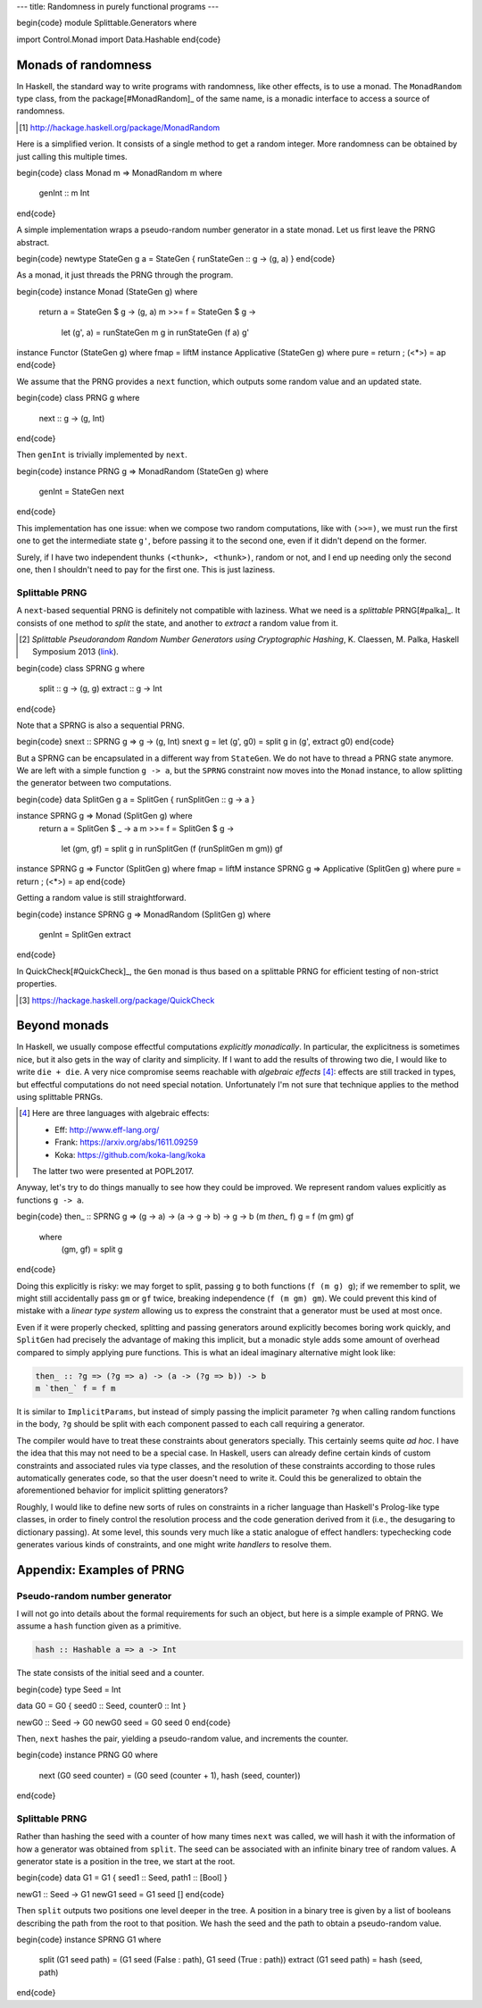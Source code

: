 ---
title: Randomness in purely functional programs
---

\begin{code}
module Splittable.Generators where

import Control.Monad
import Data.Hashable
\end{code}

Monads of randomness
====================

In Haskell, the standard way to write programs with randomness, like other
effects, is to use a monad. The ``MonadRandom`` type class, from the
package[#MonadRandom]_ of the same name, is a monadic interface
to access a source of randomness.

.. [#MonadRandom]

  http://hackage.haskell.org/package/MonadRandom

Here is a simplified verion. It consists of a single method to get a random
integer. More randomness can be obtained by just calling this multiple times.

\begin{code}
class Monad m => MonadRandom m where
  genInt :: m Int
\end{code}

A simple implementation wraps a pseudo-random number generator in
a state monad. Let us first leave the PRNG abstract.

\begin{code}
newtype StateGen g a = StateGen { runStateGen :: g -> (g, a) }
\end{code}

As a monad, it just threads the PRNG through the program.

\begin{code}
instance Monad (StateGen g) where
  return a = StateGen $ \g -> (g, a)
  m >>= f = StateGen $ \g ->
    let (g', a) = runStateGen m g in runStateGen (f a) g'

instance Functor (StateGen g) where fmap = liftM
instance Applicative (StateGen g) where pure = return ; (<*>) = ap
\end{code}

We assume that the PRNG provides a ``next`` function,
which outputs some random value and an updated state.

\begin{code}
class PRNG g where
  next :: g -> (g, Int)
\end{code}

Then ``genInt`` is trivially implemented by ``next``.

\begin{code}
instance PRNG g => MonadRandom (StateGen g) where
  genInt = StateGen next
\end{code}

This implementation has one issue: when we compose two random computations,
like with ``(>>=)``, we must run the first one to get the intermediate state
``g'``, before passing it to the second one, even if it didn't depend on the
former.

Surely, if I have two independent thunks ``(<thunk>, <thunk>)``, random or not,
and I end up needing only the second one, then I shouldn't need to pay for the
first one. This is just laziness.

Splittable PRNG
---------------

A ``next``-based sequential PRNG is definitely not compatible with laziness. What we need
is a *splittable* PRNG[#palka]_. It consists of one method to *split* the state,
and another to *extract* a random value from it.

.. [#palka]

  *Splittable Pseudorandom Random Number Generators using Cryptographic Hashing*,
  K. Claessen, M. Palka, Haskell Symposium 2013 (link__).

__ http://publications.lib.chalmers.se/publication/183348-splittable-pseudorandom-number-generators-using-cryptographic-hashing

\begin{code}
class SPRNG g where
  split :: g -> (g, g)
  extract :: g -> Int
\end{code}

Note that a SPRNG is also a sequential PRNG.

\begin{code}
snext :: SPRNG g => g -> (g, Int)
snext g = let (g', g0) = split g in (g', extract g0)
\end{code}

But a SPRNG can be encapsulated in a different way from ``StateGen``.
We do not have to thread a PRNG state anymore. We are left with a simple
function ``g -> a``, but the ``SPRNG`` constraint now moves into the ``Monad``
instance, to allow splitting the generator between two computations.

\begin{code}
data SplitGen g a = SplitGen { runSplitGen :: g -> a }

instance SPRNG g => Monad (SplitGen g) where
  return a = SplitGen $ \_ -> a
  m >>= f = SplitGen $ \g ->
    let (gm, gf) = split g in
    runSplitGen (f (runSplitGen m gm)) gf

instance SPRNG g => Functor (SplitGen g) where fmap = liftM
instance SPRNG g => Applicative (SplitGen g) where pure = return ; (<*>) = ap
\end{code}

Getting a random value is still straightforward.

\begin{code}
instance SPRNG g => MonadRandom (SplitGen g) where
  genInt = SplitGen extract
\end{code}

In QuickCheck[#QuickCheck]_, the ``Gen`` monad is thus based on a splittable
PRNG for efficient testing of non-strict properties.

.. [#QuickCheck]

  https://hackage.haskell.org/package/QuickCheck

Beyond monads
=============

In Haskell, we usually compose effectful computations *explicitly monadically*.
In particular, the explicitness is sometimes nice, but it also gets in the way
of clarity and simplicity. If I want to add the results of throwing two die,
I would like to write ``die + die``. A very nice compromise seems reachable
with *algebraic effects* [#AlgEff]_: effects are still tracked in types, but
effectful computations do not need special notation. Unfortunately I'm not sure
that technique applies to the method using splittable PRNGs.

.. [#AlgEff]

  Here are three languages with algebraic effects:

  - Eff: http://www.eff-lang.org/
  - Frank: https://arxiv.org/abs/1611.09259
  - Koka: https://github.com/koka-lang/koka

  The latter two were presented at POPL2017.

Anyway, let's try to do things manually to see how they could be improved. We
represent random values explicitly as functions ``g -> a``.

\begin{code}
then_ :: SPRNG g => (g -> a) -> (a -> g -> b) -> g -> b
(m `then_` f) g = f (m gm) gf
  where
    (gm, gf) = split g
\end{code}

Doing this explicitly is risky: we may forget to split, passing ``g`` to both
functions (``f (m g) g``); if we remember to split, we might still accidentally
pass ``gm`` or ``gf`` twice, breaking independence (``f (m gm) gm``).
We could prevent this kind of mistake with a *linear type system* allowing
us to express the constraint that a generator must be used at most once.

Even if it were properly checked, splitting and passing generators around
explicitly becomes boring work quickly, and ``SplitGen`` had precisely the
advantage of making this implicit, but a monadic style adds some amount of
overhead compared to simply applying pure functions.
This is what an ideal imaginary alternative might look like:

.. code:: haskell

  then_ :: ?g => (?g => a) -> (a -> (?g => b)) -> b
  m `then_` f = f m

It is similar to ``ImplicitParams``, but instead of simply passing the
implicit parameter ``?g`` when calling random functions in the body, ``?g``
should be split with each component passed to each call requiring a generator.

The compiler would have to treat these constraints about generators specially.
This certainly seems quite *ad hoc*. I have the idea that this may
not need to be a special case. In Haskell, users can already define certain
kinds of custom constraints and associated rules via type classes, and the
resolution of these constraints according to those rules automatically
generates code, so that the user doesn't need to write it. Could this be
generalized to obtain the aforementioned behavior for implicit splitting
generators?

Roughly, I would like to define new sorts of rules on constraints in a richer
language than Haskell's Prolog-like type classes, in order to finely control
the resolution process and the code generation derived from it (i.e., the
desugaring to dictionary passing).
At some level, this sounds very much like a static analogue of effect handlers:
typechecking code generates various kinds of constraints, and one might write
*handlers* to resolve them.

Appendix: Examples of PRNG
==========================

Pseudo-random number generator
------------------------------

I will not go into details about the formal requirements for such an object,
but here is a simple example of PRNG.
We assume a ``hash`` function given as a primitive.

.. code:: haskell

  hash :: Hashable a => a -> Int

The state consists of the initial seed and a counter.

\begin{code}
type Seed = Int

data G0 = G0 { seed0 :: Seed, counter0 :: Int }

newG0 :: Seed -> G0
newG0 seed = G0 seed 0
\end{code}

Then, ``next`` hashes the pair, yielding a pseudo-random value,
and increments the counter.

\begin{code}
instance PRNG G0 where
  next (G0 seed counter) = (G0 seed (counter + 1), hash (seed, counter))
\end{code}

Splittable PRNG
---------------

Rather than hashing the seed with a counter of how many times ``next``
was called, we will hash it with the information of how a generator
was obtained from ``split``. The seed can be associated with an
infinite binary tree of random values. A generator state is a
position in the tree, we start at the root.

\begin{code}
data G1 = G1 { seed1 :: Seed, path1 :: [Bool] }

newG1 :: Seed -> G1
newG1 seed = G1 seed []
\end{code}

Then ``split`` outputs two positions one level deeper in the tree. A position
in a binary tree is given by a list of booleans describing the path from the
root to that position. We hash the seed and the path to obtain a pseudo-random
value.

\begin{code}
instance SPRNG G1 where
  split (G1 seed path) = (G1 seed (False : path), G1 seed (True : path))
  extract (G1 seed path) = hash (seed, path)
\end{code}
